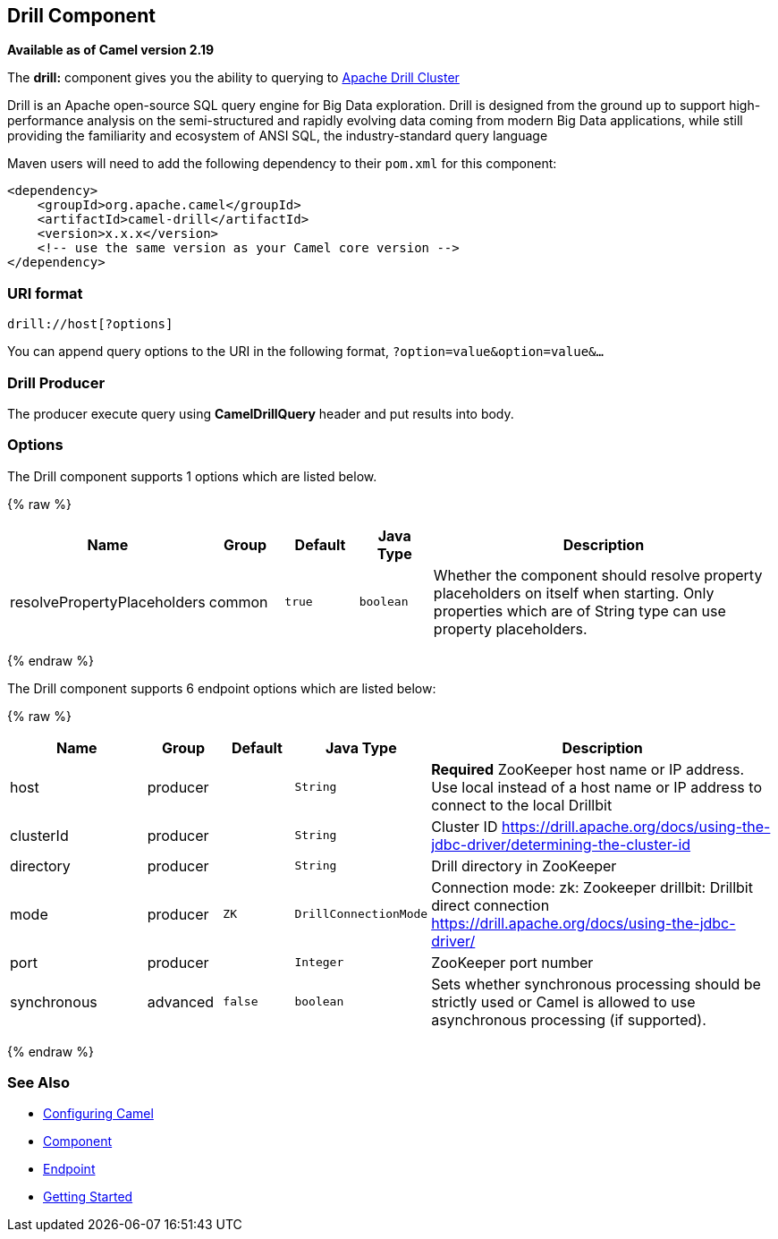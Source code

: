 ## Drill Component

*Available as of Camel version 2.19*

The *drill:* component gives you the ability to querying to https://drill.apache.org/[Apache Drill Cluster]

Drill is an Apache open-source SQL query engine for Big Data exploration. Drill is designed from the ground up to support high-performance analysis on the semi-structured and rapidly evolving data coming from modern Big Data applications, while still providing the familiarity and ecosystem of ANSI SQL, the industry-standard query language

Maven users will need to add the following dependency to their `pom.xml`
for this component:

[source,xml]
------------------------------------------------------------
<dependency>
    <groupId>org.apache.camel</groupId>
    <artifactId>camel-drill</artifactId>
    <version>x.x.x</version>
    <!-- use the same version as your Camel core version -->
</dependency>
------------------------------------------------------------

### URI format

[source,java]
--------------------------------
drill://host[?options]
--------------------------------

You can append query options to the URI in the following format,
`?option=value&option=value&...`

### Drill Producer 

The producer execute query using *CamelDrillQuery* header and put results into body.

### Options

// component options: START
The Drill component supports 1 options which are listed below.



{% raw %}
[width="100%",cols="2,1,1m,1m,5",options="header"]
|=======================================================================
| Name | Group | Default | Java Type | Description
| resolvePropertyPlaceholders | common | true | boolean | Whether the component should resolve property placeholders on itself when starting. Only properties which are of String type can use property placeholders.
|=======================================================================
{% endraw %}
// component options: END



// endpoint options: START
The Drill component supports 6 endpoint options which are listed below:

{% raw %}
[width="100%",cols="2,1,1m,1m,5",options="header"]
|=======================================================================
| Name | Group | Default | Java Type | Description
| host | producer |  | String | *Required* ZooKeeper host name or IP address. Use local instead of a host name or IP address to connect to the local Drillbit
| clusterId | producer |  | String | Cluster ID https://drill.apache.org/docs/using-the-jdbc-driver/determining-the-cluster-id
| directory | producer |  | String | Drill directory in ZooKeeper
| mode | producer | ZK | DrillConnectionMode | Connection mode: zk: Zookeeper drillbit: Drillbit direct connection https://drill.apache.org/docs/using-the-jdbc-driver/
| port | producer |  | Integer | ZooKeeper port number
| synchronous | advanced | false | boolean | Sets whether synchronous processing should be strictly used or Camel is allowed to use asynchronous processing (if supported).
|=======================================================================
{% endraw %}
// endpoint options: END

### See Also

* link:configuring-camel.html[Configuring Camel]
* link:component.html[Component]
* link:endpoint.html[Endpoint]
* link:getting-started.html[Getting Started]
